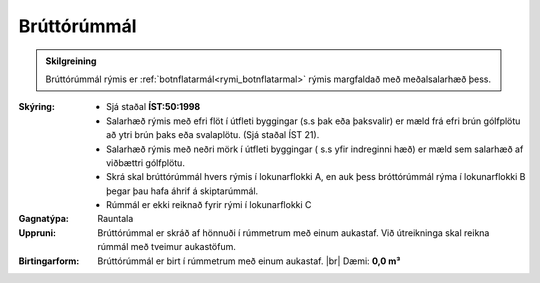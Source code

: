 .. _rymi_bruttorummal:

Brúttórúmmál
----------------

.. admonition:: Skilgreining

    Brúttórúmmál rýmis er :ref:`botnflatarmál<rymi_botnflatarmal>` rýmis margfaldað með meðalsalarhæð þess.
    
:Skýring:
 * Sjá staðal **ÍST:50:1998** 
 * Salarhæð rýmis með efri flöt í útfleti byggingar (s.s þak eða þaksvalir) er mæld frá efri brún gólfplötu að ytri brún þaks eða svalaplötu. (Sjá staðal ÍST 21).
 * Salarhæð rýmis með neðri mörk í útfleti byggingar ( s.s yfir indreginni hæð) er mæld sem salarhæð af viðbættri gólfplötu.
 * Skrá skal brúttórúmmál hvers rýmis í lokunarflokki A, en auk þess bróttórúmmál rýma í lokunarflokki B þegar þau hafa áhrif á skiptarúmmál.
 * Rúmmál er ekki reiknað fyrir rými í lokunarflokki C

:Gagnatýpa:
 Rauntala 
 
:Uppruni:
 Brúttórúmmal er skráð af hönnuði í rúmmetrum með einum aukastaf. Við útreikninga skal reikna rúmmál með tveimur aukastöfum.
 
:Birtingarform: 
 Brúttórúmmál er birt í rúmmetrum með einum aukastaf.
 |br| Dæmi: **0,0 m³**

.. todo::
 Skilgreina tilgang, tækniheiti og stuttheiti
 

